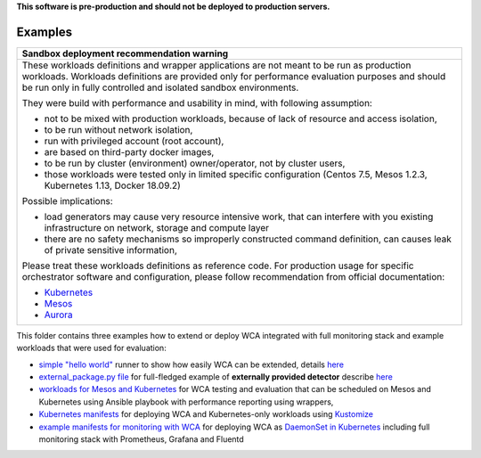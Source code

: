 **This software is pre-production and should not be deployed to production servers.**

========
Examples
========

+-----------------------------------------------------------------------------------------------+
| Sandbox deployment recommendation warning                                                     |
+===============================================================================================+
| These workloads definitions and wrapper applications are not                                  |
| meant to be run as production workloads.                                                      |
| Workloads definitions are provided only for performance evaluation purposes                   |
| and should be run only in fully controlled and isolated sandbox environments.                 |
|                                                                                               |
| They were build with performance and usability in mind, with following assumption:            |
|                                                                                               | 
| - not to be mixed with production workloads, because of lack of resource and access isolation,|
| - to be run without network isolation,                                                        |
| - run with privileged account (root account),                                                 |
| - are based on third-party docker images,                                                     |
| - to be run by cluster (environment) owner/operator, not by cluster users,                    |
| - those workloads were tested only in limited specific configuration (Centos 7.5, Mesos 1.2.3,|
|   Kubernetes 1.13, Docker 18.09.2)                                                            |
|                                                                                               |
| Possible implications:                                                                        |
|                                                                                               |
| - load generators may cause very resource intensive work, that can interfere with             |
|   you existing infrastructure on network, storage and compute layer                           |
| - there are no safety mechanisms so improperly constructed command definition,                |
|   can causes leak of private sensitive information,                                           |
|                                                                                               |
| Please treat these workloads definitions as reference code. For production usage for specific |
| orchestrator software and configuration, please follow recommendation from                    |
| official documentation:                                                                       |
|                                                                                               |
| - `Kubernetes <https://kubernetes.io/docs/home/>`_                                            |
| - `Mesos <https://mesos.apache.org/documentation/latest/index.html>`_                         |
| - `Aurora <http://aurora.apache.org/documentation/>`_                                         |
+-----------------------------------------------------------------------------------------------+

This folder contains three examples how to extend or deploy WCA integrated with full monitoring stack and example workloads that were used for evaluation:

- `simple "hello world" <hello_world_runner.py>`_ runner to show how easily WCA can be extended, details `here <../docs/extending.rst>`_
- `external_package.py file <external_package.py>`_ for full-fledged example of **externally provided detector** describe `here <../docs/external_detector_example.rst>`_
- `workloads for Mesos and Kubernetes <workloads>`_ for WCA testing and evaluation that can be scheduled on Mesos and Kubernetes using Ansible playbook with performance reporting using wrappers,
- `Kubernetes manifests <kubernetes>`_ for deploying WCA and Kubernetes-only workloads using `Kustomize <https://kustomize.io/>`_
- `example manifests for monitoring with WCA <kubernetes/monitoring>`_ for deploying WCA as `DaemonSet in Kubernetes <../docs/kubernetes.rst#run-wca-as-daemonset-on-cluster>`_ including full monitoring stack with Prometheus, Grafana and Fluentd


